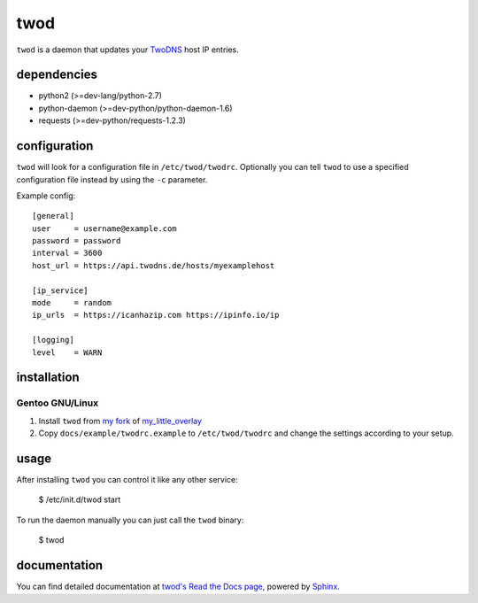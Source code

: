 ====
twod
====

``twod`` is a daemon that updates your TwoDNS_ host IP entries.


dependencies
============

- python2 (>=dev-lang/python-2.7)
- python-daemon (>=dev-python/python-daemon-1.6)
- requests (>=dev-python/requests-1.2.3)


configuration
=============

``twod`` will look for a configuration file in ``/etc/twod/twodrc``. Optionally
you can tell ``twod`` to use a specified configuration file instead by using
the ``-c`` parameter.

Example config::

    [general]
    user     = username@example.com
    password = password
    interval = 3600
    host_url = https://api.twodns.de/hosts/myexamplehost

    [ip_service]
    mode     = random
    ip_urls  = https://icanhazip.com https://ipinfo.io/ip

    [logging]
    level    = WARN


installation
============

Gentoo GNU/Linux
^^^^^^^^^^^^^^^^

1. Install ``twod`` from `my fork <https://github.com/tablet-mode/my-little-overlay>`_ of my_little_overlay_

2. Copy ``docs/example/twodrc.example`` to ``/etc/twod/twodrc`` and change the
   settings according to your setup.


usage
=====

After installing ``twod`` you can control it like any other service:

    $ /etc/init.d/twod start

To run the daemon manually you can just call the ``twod`` binary:

    $ twod


documentation
=============

You can find detailed documentation at
`twod's Read the Docs page <https://twod.readthedocs.org/en/latest/>`_,
powered by Sphinx_.



.. _TwoDNS: https://www.twodns.de
.. _my_little_overlay: https://github.com/twisted-pear/my-little-overlay
.. _Sphinx: http://sphinx-doc.org
